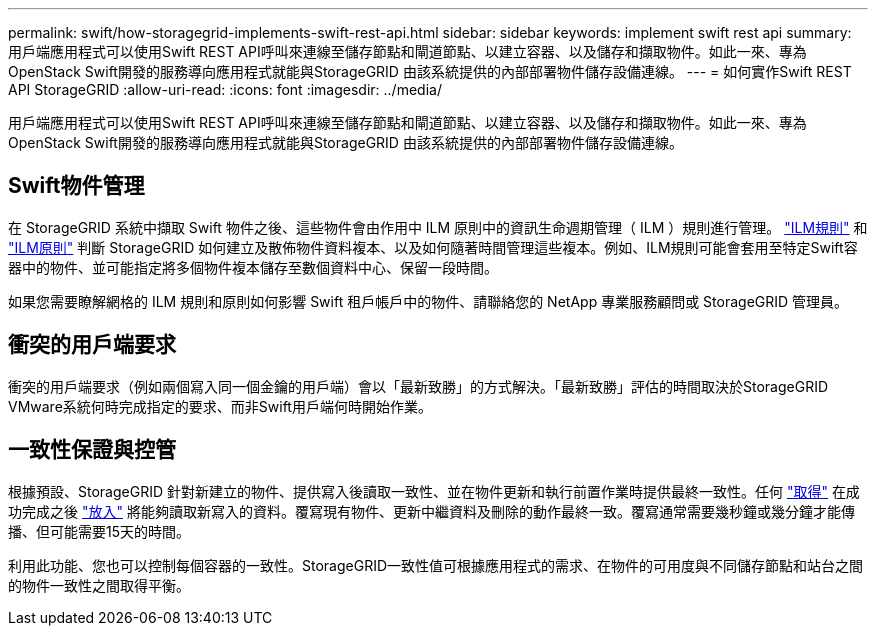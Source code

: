---
permalink: swift/how-storagegrid-implements-swift-rest-api.html 
sidebar: sidebar 
keywords: implement swift rest api 
summary: 用戶端應用程式可以使用Swift REST API呼叫來連線至儲存節點和閘道節點、以建立容器、以及儲存和擷取物件。如此一來、專為OpenStack Swift開發的服務導向應用程式就能與StorageGRID 由該系統提供的內部部署物件儲存設備連線。 
---
= 如何實作Swift REST API StorageGRID
:allow-uri-read: 
:icons: font
:imagesdir: ../media/


[role="lead"]
用戶端應用程式可以使用Swift REST API呼叫來連線至儲存節點和閘道節點、以建立容器、以及儲存和擷取物件。如此一來、專為OpenStack Swift開發的服務導向應用程式就能與StorageGRID 由該系統提供的內部部署物件儲存設備連線。



== Swift物件管理

在 StorageGRID 系統中擷取 Swift 物件之後、這些物件會由作用中 ILM 原則中的資訊生命週期管理（ ILM ）規則進行管理。 link:../ilm/what-ilm-rule-is.html["ILM規則"] 和 link:../ilm/creating-ilm-policy.html["ILM原則"] 判斷 StorageGRID 如何建立及散佈物件資料複本、以及如何隨著時間管理這些複本。例如、ILM規則可能會套用至特定Swift容器中的物件、並可能指定將多個物件複本儲存至數個資料中心、保留一段時間。

如果您需要瞭解網格的 ILM 規則和原則如何影響 Swift 租戶帳戶中的物件、請聯絡您的 NetApp 專業服務顧問或 StorageGRID 管理員。



== 衝突的用戶端要求

衝突的用戶端要求（例如兩個寫入同一個金鑰的用戶端）會以「最新致勝」的方式解決。「最新致勝」評估的時間取決於StorageGRID VMware系統何時完成指定的要求、而非Swift用戶端何時開始作業。



== 一致性保證與控管

根據預設、StorageGRID 針對新建立的物件、提供寫入後讀取一致性、並在物件更新和執行前置作業時提供最終一致性。任何 link:get-container-consistency-request.html["取得"] 在成功完成之後 link:put-container-consistency-request.html["放入"] 將能夠讀取新寫入的資料。覆寫現有物件、更新中繼資料及刪除的動作最終一致。覆寫通常需要幾秒鐘或幾分鐘才能傳播、但可能需要15天的時間。

利用此功能、您也可以控制每個容器的一致性。StorageGRID一致性值可根據應用程式的需求、在物件的可用度與不同儲存節點和站台之間的物件一致性之間取得平衡。
